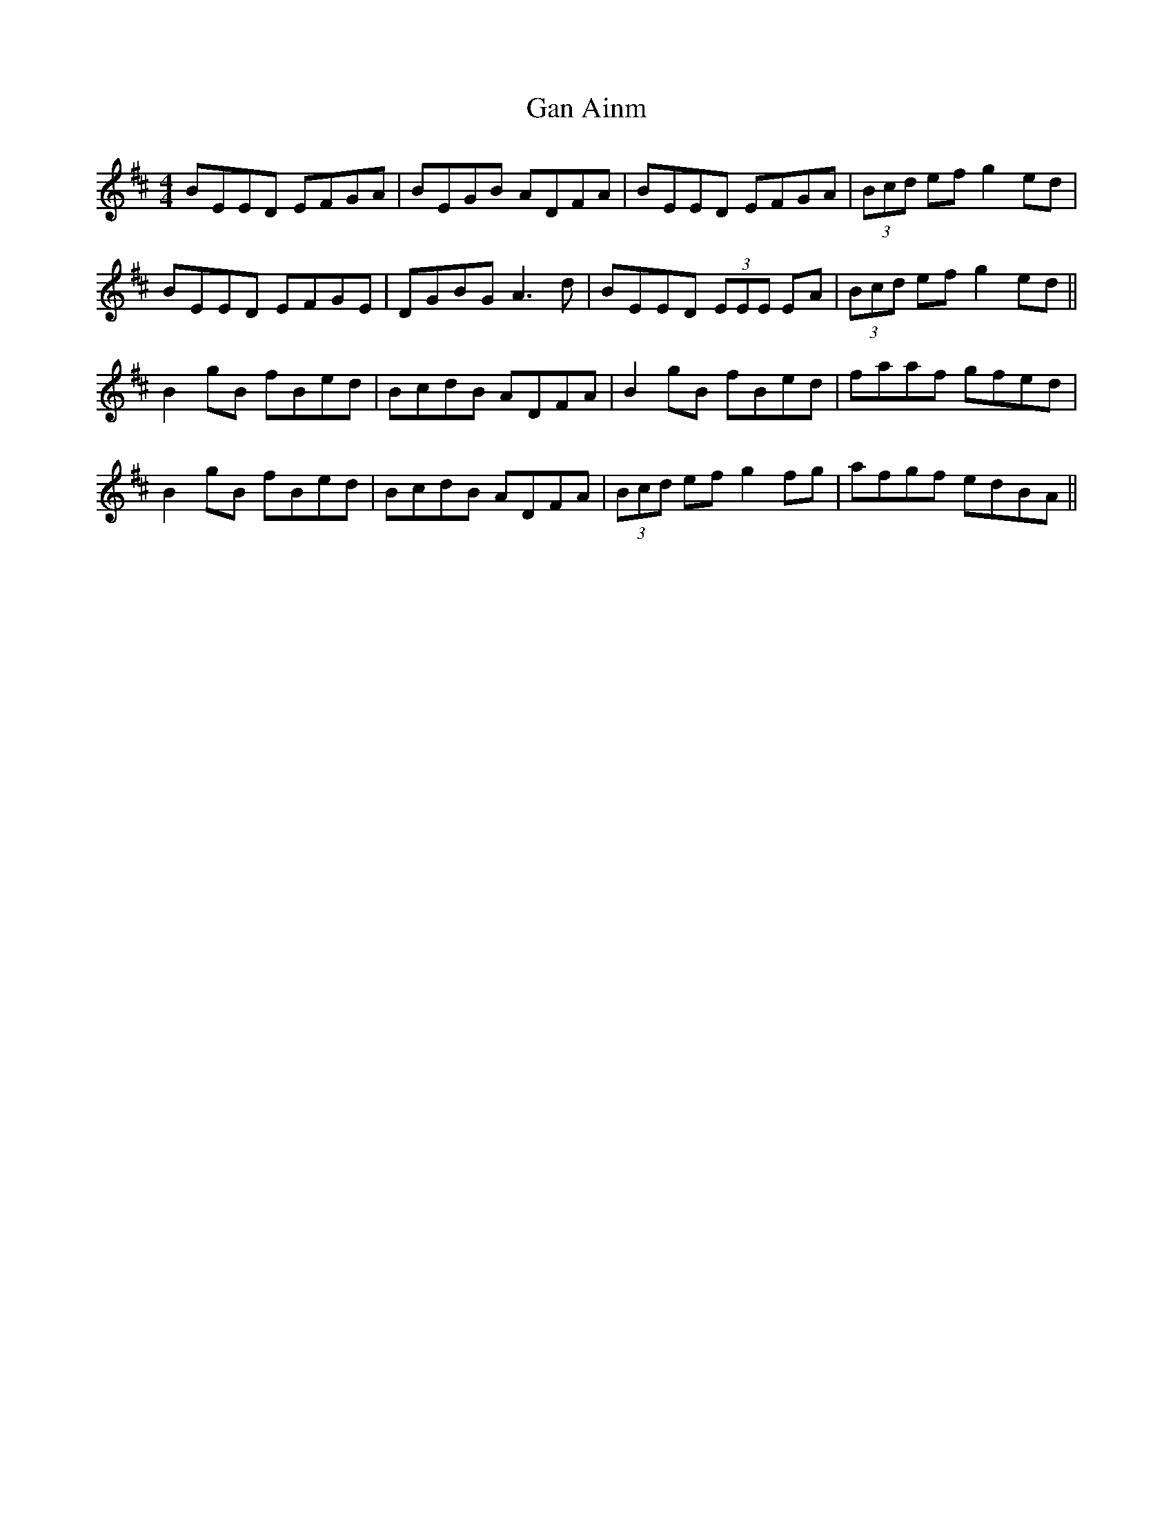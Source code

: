 X: 14493
T: Gan Ainm
R: reel
M: 4/4
K: Edorian
BEED EFGA|BEGB ADFA|BEED EFGA|(3Bcd ef g2ed|
BEED EFGE|DGBG A3d|BEED (3EEE EA|(3Bcd ef g2ed||
B2gB fBed|BcdB ADFA|B2gB fBed|faaf gfed|
B2gB fBed|BcdB ADFA|(3Bcd ef g2fg|afgf edBA||

